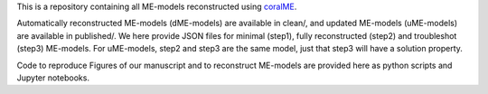 This is a repository containing all ME-models reconstructed using `coralME`_.

Automatically reconstructed ME-models (dME-models) are available in clean/, and updated ME-models (uME-models) are available in published/. We here provide JSON files for minimal (step1), fully reconstructed (step2) and troubleshot (step3) ME-models. For uME-models, step2 and step3 are the same model, just that step3 will have a solution property.

Code to reproduce Figures of our manuscript and to reconstruct ME-models are provided here as python scripts and Jupyter notebooks.

.. refs
.. _coralME: https://github.com/jdtibochab/coralme
